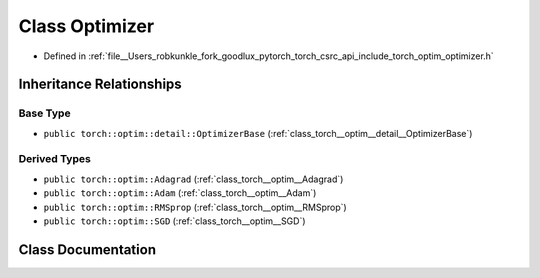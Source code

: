 .. _class_torch__optim__Optimizer:

Class Optimizer
===============

- Defined in :ref:`file__Users_robkunkle_fork_goodlux_pytorch_torch_csrc_api_include_torch_optim_optimizer.h`


Inheritance Relationships
-------------------------

Base Type
*********

- ``public torch::optim::detail::OptimizerBase`` (:ref:`class_torch__optim__detail__OptimizerBase`)


Derived Types
*************

- ``public torch::optim::Adagrad`` (:ref:`class_torch__optim__Adagrad`)
- ``public torch::optim::Adam`` (:ref:`class_torch__optim__Adam`)
- ``public torch::optim::RMSprop`` (:ref:`class_torch__optim__RMSprop`)
- ``public torch::optim::SGD`` (:ref:`class_torch__optim__SGD`)


Class Documentation
-------------------


.. doxygenclass:: torch::optim::Optimizer
   :members:
   :protected-members:
   :undoc-members: